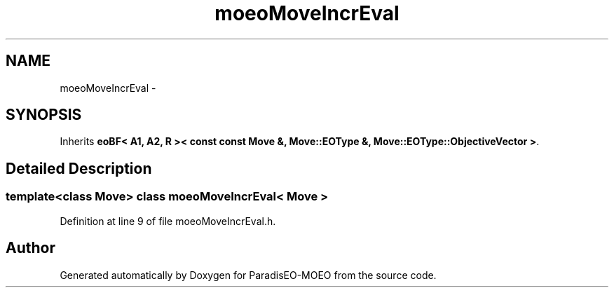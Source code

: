 .TH "moeoMoveIncrEval" 3 "2 Jul 2007" "Version 1.0-beta" "ParadisEO-MOEO" \" -*- nroff -*-
.ad l
.nh
.SH NAME
moeoMoveIncrEval \- 
.SH SYNOPSIS
.br
.PP
Inherits \fBeoBF< A1, A2, R >< const const Move &, Move::EOType &, Move::EOType::ObjectiveVector >\fP.
.PP
.SH "Detailed Description"
.PP 

.SS "template<class Move> class moeoMoveIncrEval< Move >"

.PP
Definition at line 9 of file moeoMoveIncrEval.h.

.SH "Author"
.PP 
Generated automatically by Doxygen for ParadisEO-MOEO from the source code.
